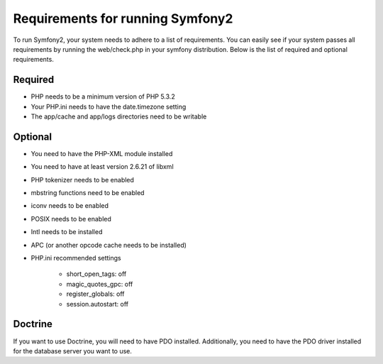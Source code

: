 .. index::
   single: Requirements
   
Requirements for running Symfony2
=================================

To run Symfony2, your system needs to adhere to a list of requirements. You can easily see if your system passes all requirements by running the web/check.php in your symfony distribution. Below is the list of required and optional requirements.

Required
--------

* PHP needs to be a minimum version of PHP 5.3.2
* Your PHP.ini needs to have the date.timezone setting
* The app/cache and app/logs directories need to be writable

Optional
--------

* You need to have the PHP-XML module installed
* You need to have at least version 2.6.21 of libxml
* PHP tokenizer needs to be enabled
* mbstring functions need to be enabled
* iconv needs to be enabled
* POSIX needs to be enabled
* Intl needs to be installed
* APC (or another opcode cache needs to be installed)
* PHP.ini recommended settings

    * short_open_tags: off
    * magic_quotes_gpc: off
    * register_globals: off
    * session.autostart: off
    
Doctrine
--------

If you want to use Doctrine, you will need to have PDO installed. Additionally, you need to have the PDO driver installed for the database server you want to use.
